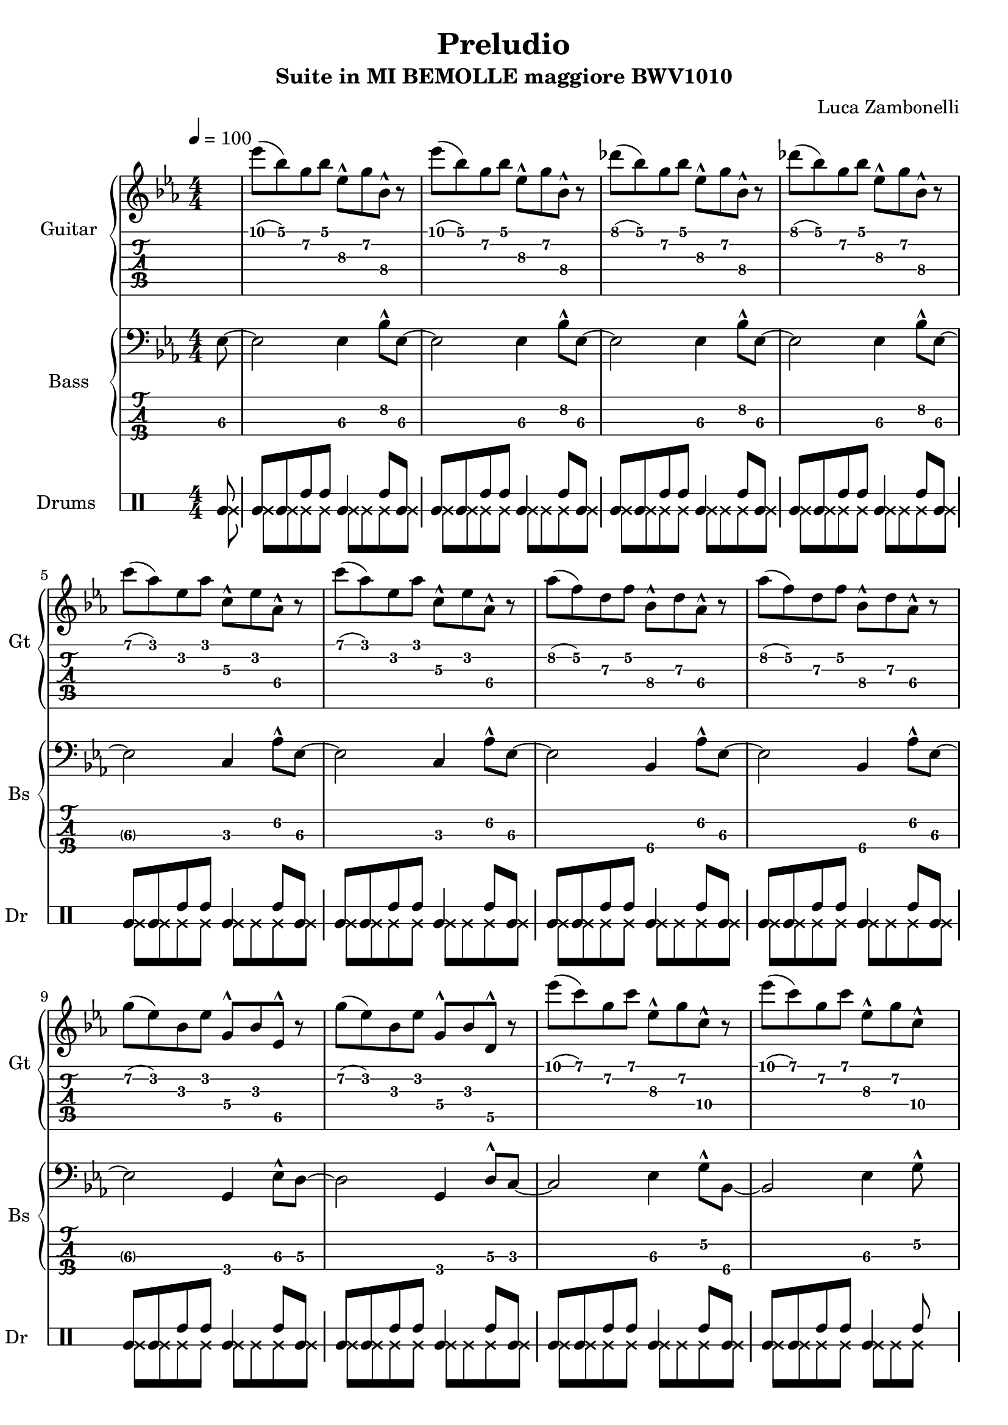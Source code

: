 \version "2.22.1"

song = "Preludio"
album = "Suite in MI BEMOLLE maggiore BWV1010"
author= "Luca Zambonelli"
execute = 100

% guitar
scoreGuitar = {
  \partial 8 s8 |
  ees'\1( bes\1) g\2 bes\1 ees,\3^^ g\2 bes,\4^^ r | 
  ees'\1( bes\1) g\2 bes\1 ees,\3^^ g\2 bes,\4^^ r |
  des'\1( bes\1) g\2 bes\1 ees,\3^^ g\2 bes,\4^^ r |
  des'\1( bes\1) g\2 bes\1 ees,\3^^ g\2 bes,\4^^ r | \break
  c'\1( aes\1) ees\2 aes\1 c,\3^^ ees\2 aes,\4^^ r |
  c'\1( aes\1) ees\2 aes\1 c,\3^^ ees\2 aes,\4^^ r |
  aes'\2( f\2) d\3 f\2 bes,\4^^ d\3 aes\4^^ r |
  aes'\2( f\2) d\3 f\2 bes,\4^^ d\3 aes\4^^ r | \break
  g'\2( ees\2) bes\3 ees\2 g,\4^^ bes\3 ees,\5^^ r |
  g'\2( ees\2) bes\3 ees\2 g,\4^^ bes\3 d,\5^^ r |
  ees''\1( c\1) g\2 c\1 ees,\3^^ g\2 c,\4^^ r |
  ees'\1( c\1) g\2 c\1 ees,\3^^ g\2 c,\4^^ s |
}
midiGuitar = {
  \partial 4 r4 |
  \tuplet 3/2 { ees'4\mf bes8 } \tuplet 3/2 { g4 bes8 } \tuplet 3/2 { ees,16 r8. g8 }
    \tuplet 3/2 { bes,16 r8. r8 } |
  \tuplet 3/2 { ees'4 bes8 } \tuplet 3/2 { g4 bes8 } \tuplet 3/2 { ees,16 r8. g8 }
    \tuplet 3/2 { bes,16 r8.  r8 } |
  \tuplet 3/2 { des'4 bes8 } \tuplet 3/2 { g4 bes8 } \tuplet 3/2 { ees,16 r8. g8 }
    \tuplet 3/2 { bes,16 r8.  r8 } |
  \tuplet 3/2 { des'4 bes8 } \tuplet 3/2 { g4 bes8 } \tuplet 3/2 { ees,16 r8. g8 }
    \tuplet 3/2 { bes,16 r8.  r8 } |
  \tuplet 3/2 { c'4 aes8 } \tuplet 3/2 { ees4 aes8 } \tuplet 3/2 { c,16 r8. ees8 }
    \tuplet 3/2 { aes,16 r8.  r8 } |
  \tuplet 3/2 { c'4 aes8 } \tuplet 3/2 { ees4 aes8 } \tuplet 3/2 { c,16 r8. ees8 }
    \tuplet 3/2 { aes,16 r8.  r8 } |
  \tuplet 3/2 { aes'4 f8 } \tuplet 3/2 { d4 f8 } \tuplet 3/2 { bes,16 r8. d8 }
    \tuplet 3/2 { aes16 r8.  r8 } |
  \tuplet 3/2 { aes'4 f8 } \tuplet 3/2 { d4 f8 } \tuplet 3/2 { bes,16 r8. d8 }
    \tuplet 3/2 { aes16 r8.  r8 } |
  \tuplet 3/2 { g'4 ees8 } \tuplet 3/2 { bes4 ees8 } \tuplet 3/2 { g,16 r8. bes8 }
    \tuplet 3/2 { ees,16 r8.  r8 } |
  \tuplet 3/2 { g'4 ees8 } \tuplet 3/2 { bes4 ees8 } \tuplet 3/2 { g,16 r8. bes8 }
    \tuplet 3/2 { d,16 r8.  r8 } |
  \tuplet 3/2 { ees''4 c8 } \tuplet 3/2 { g4 c8 } \tuplet 3/2 { ees,16 r8. g8 }
    \tuplet 3/2 { c,16 r8.  r8 } |
  \tuplet 3/2 { ees'4 c8 } \tuplet 3/2 { g4 c8 } \tuplet 3/2 { ees,16 r8. g8 }
    \tuplet 3/2 { c,16 r8.  r8 } |
}

% bass
scoreBass = {
  ees8\3~ |
  ees2\3 ees4\3 bes'8^^\2 ees,\3~ |
  ees2\3 ees4\3 bes'8^^\2 ees,\3~ |
  ees2\3 ees4\3 bes'8^^\2 ees,\3~ |
  ees2\3 ees4\3 bes'8^^\2 ees,\3~ |
  ees2\3 c4\3 aes'8^^\2 ees\3~ |
  ees2\3 c4\3 aes'8^^\2 ees\3~ |
  ees2\3 bes4\4 aes'8^^\2 ees\3~ |
  ees2\3 bes4\4 aes'8^^\2 ees\3~ |
  ees2\3 g,4\4 ees'8^^\3 d\3~ |
  d2\3 g,4\4 d'8^^\3 c\3~ |
  c2\3 ees4\3 g8\2^^ bes,\4~ |
  bes2\4 ees4\3 g8\2^^ s |
}
midiBass = {
  \tuplet 3/2 { r4 ees8\mf~ } |
  ees2 ees4 \tuplet 3/2 { bes'16 r8. ees,8~ } |
  ees2 ees4 \tuplet 3/2 { bes'16 r8. ees,8~ } |
  ees2 ees4 \tuplet 3/2 { bes'16 r8. ees,8~ } |
  ees2 ees4 \tuplet 3/2 { bes'16 r8. ees,8~ } |
  ees2 c4 \tuplet 3/2 { aes'16 r8. ees8~ } |
  ees2 c4 \tuplet 3/2 { aes'16 r8. ees8~ } |
  ees2 bes4 \tuplet 3/2 { aes'16 r8. ees8~ } |
  ees2 bes4 \tuplet 3/2 { aes'16 r8. ees8~ } |
  ees2 g,4 \tuplet 3/2 { ees'16 r8. d8~ } |
  d2 g,4 \tuplet 3/2 { d'16 r8. c8~ } |
  c2 ees4 \tuplet 3/2 { g16 r8. bes,8~ } |
  bes2 ees4 \tuplet 3/2 { g16 r8. r8 } |
}

% drums
scoreDrums = {
  <<
    \new DrumVoice {
      \voiceOne
      \drummode {
        timl8 |
        timl timl timh timh timl4 timh8 timl |
        timl timl timh timh timl4 timh8 timl |
        timl timl timh timh timl4 timh8 timl |
        timl timl timh timh timl4 timh8 timl |
        timl timl timh timh timl4 timh8 timl |
        timl timl timh timh timl4 timh8 timl |
        timl timl timh timh timl4 timh8 timl |
        timl timl timh timh timl4 timh8 timl |
        timl timl timh timh timl4 timh8 timl |
        timl timl timh timh timl4 timh8 timl |
        timl timl timh timh timl4 timh8 timl |
        timl timl timh timh timl4 timh8 s |
      }
    }
    \new DrumVoice {
      \voiceTwo
      \drummode {
        ssl8 |
        ssl ssl ssl ssl ssl ssl ssl ssl |
        ssl ssl ssl ssl ssl ssl ssl ssl |
        ssl ssl ssl ssl ssl ssl ssl ssl |
        ssl ssl ssl ssl ssl ssl ssl ssl |
        ssl ssl ssl ssl ssl ssl ssl ssl |
        ssl ssl ssl ssl ssl ssl ssl ssl |
        ssl ssl ssl ssl ssl ssl ssl ssl |
        ssl ssl ssl ssl ssl ssl ssl ssl |
        ssl ssl ssl ssl ssl ssl ssl ssl |
        ssl ssl ssl ssl ssl ssl ssl ssl |
        ssl ssl ssl ssl ssl ssl ssl ssl |
        ssl ssl ssl ssl ssl ssl ssl s |
      }
    }
  >>
}

midiDrums = {
  <<
    \new DrumVoice {
      \drummode {
        \tuplet 3/2 { r4 bd8\ff } |
        \tuplet 3/2 { bd4\ff bd8 } \tuplet 3/2 { sn4\pp sn8 } bd4\ff \tuplet 3/2 { sn\pp bd8\ff } |
        \tuplet 3/2 { bd4\ff bd8 } \tuplet 3/2 { sn4\pp sn8 } bd4\ff \tuplet 3/2 { sn\pp bd8\ff } |
        \tuplet 3/2 { bd4\ff bd8 } \tuplet 3/2 { sn4\pp sn8 } bd4\ff \tuplet 3/2 { sn\pp bd8\ff } |
        \tuplet 3/2 { bd4\ff bd8 } \tuplet 3/2 { sn4\pp sn8 } bd4\ff \tuplet 3/2 { sn\pp bd8\ff } |
        \tuplet 3/2 { bd4\ff bd8 } \tuplet 3/2 { sn4\pp sn8 } bd4\ff \tuplet 3/2 { sn\pp bd8\ff } |
        \tuplet 3/2 { bd4\ff bd8 } \tuplet 3/2 { sn4\pp sn8 } bd4\ff \tuplet 3/2 { sn\pp bd8\ff } |
        \tuplet 3/2 { bd4\ff bd8 } \tuplet 3/2 { sn4\pp sn8 } bd4\ff \tuplet 3/2 { sn\pp bd8\ff } |
        \tuplet 3/2 { bd4\ff bd8 } \tuplet 3/2 { sn4\pp sn8 } bd4\ff \tuplet 3/2 { sn\pp bd8\ff } |
        \tuplet 3/2 { bd4\ff bd8 } \tuplet 3/2 { sn4\pp sn8 } bd4\ff \tuplet 3/2 { sn\pp bd8\ff } |
        \tuplet 3/2 { bd4\ff bd8 } \tuplet 3/2 { sn4\pp sn8 } bd4\ff \tuplet 3/2 { sn\pp bd8\ff } |
        \tuplet 3/2 { bd4\ff bd8 } \tuplet 3/2 { sn4\pp sn8 } bd4\ff \tuplet 3/2 { sn\pp bd8\ff } |
        \tuplet 3/2 { bd4\ff bd8 } \tuplet 3/2 { sn4\pp sn8 } bd4\ff \tuplet 3/2 { sn\pp r8 } |
      }
    }
    \new DrumVoice {
      \drummode {
        \tuplet 3/2 { r4 hhp8\mf } |
        \tuplet 3/2 { hhp4 hhp8 } \tuplet 3/2 { hhp4 hhp8 } \tuplet 3/2 { hhp4 hhp8 } \tuplet 3/2 { hhp4 hhp8 } |
        \tuplet 3/2 { hhp4 hhp8 } \tuplet 3/2 { hhp4 hhp8 } \tuplet 3/2 { hhp4 hhp8 } \tuplet 3/2 { hhp4 hhp8 } |
        \tuplet 3/2 { hhp4 hhp8 } \tuplet 3/2 { hhp4 hhp8 } \tuplet 3/2 { hhp4 hhp8 } \tuplet 3/2 { hhp4 hhp8 } |
        \tuplet 3/2 { hhp4 hhp8 } \tuplet 3/2 { hhp4 hhp8 } \tuplet 3/2 { hhp4 hhp8 } \tuplet 3/2 { hhp4 hhp8 } |
        \tuplet 3/2 { hhp4 hhp8 } \tuplet 3/2 { hhp4 hhp8 } \tuplet 3/2 { hhp4 hhp8 } \tuplet 3/2 { hhp4 hhp8 } |
        \tuplet 3/2 { hhp4 hhp8 } \tuplet 3/2 { hhp4 hhp8 } \tuplet 3/2 { hhp4 hhp8 } \tuplet 3/2 { hhp4 hhp8 } |
        \tuplet 3/2 { hhp4 hhp8 } \tuplet 3/2 { hhp4 hhp8 } \tuplet 3/2 { hhp4 hhp8 } \tuplet 3/2 { hhp4 hhp8 } |
        \tuplet 3/2 { hhp4 hhp8 } \tuplet 3/2 { hhp4 hhp8 } \tuplet 3/2 { hhp4 hhp8 } \tuplet 3/2 { hhp4 hhp8 } |
        \tuplet 3/2 { hhp4 hhp8 } \tuplet 3/2 { hhp4 hhp8 } \tuplet 3/2 { hhp4 hhp8 } \tuplet 3/2 { hhp4 hhp8 } |
        \tuplet 3/2 { hhp4 hhp8 } \tuplet 3/2 { hhp4 hhp8 } \tuplet 3/2 { hhp4 hhp8 } \tuplet 3/2 { hhp4 hhp8 } |
        \tuplet 3/2 { hhp4 hhp8 } \tuplet 3/2 { hhp4 hhp8 } \tuplet 3/2 { hhp4 hhp8 } \tuplet 3/2 { hhp4 hhp8 } |
        \tuplet 3/2 { hhp4 hhp8 } \tuplet 3/2 { hhp4 hhp8 } \tuplet 3/2 { hhp4 hhp8 } \tuplet 3/2 { hhp4 r8 } |
      }
    }
  >>
}

% writing down
\book {
  \header {
    title = #song
    subtitle = #album
    composer = #author
    tagline = ##f
  }

  % body
  \bookpart {
    \score {
      <<
        \new GrandStaff <<
          \set GrandStaff.instrumentName = #"Guitar "
          \set GrandStaff.shortInstrumentName = #"Gt "
          \new Staff {
            \relative c'' {
              \override StringNumber.stencil = ##F
              \clef treble
              \key ees \major
              \numericTimeSignature
              \time 4/4
              \tempo 4 = #execute
              \scoreGuitar
            }
          }
          \new TabStaff {
            \set Staff.stringTunings = \stringTuning < e, a, d g c' f' >
            \relative c' {
              \scoreGuitar
            }
          }
        >>
        \new GrandStaff <<
          \set GrandStaff.instrumentName = #"Bass "
          \set GrandStaff.shortInstrumentName = #"Bs "
          \new Staff {
            \relative c {
              \override StringNumber.stencil = ##f
              \clef bass
              \key ees \major
              \numericTimeSignature
              \time 4/4
              \scoreBass
            }
          }
          \new TabStaff {
            \set Staff.stringTunings = #bass-tuning
            \relative c, {
              \scoreBass
            }
          }
        >>
        \new DrumStaff \with {
          instrumentName = #"Drums "
          shortInstrumentName = #"Dr "
          \override StaffSymbol.line-count = #2
          \override StaffSymbol.staff-space = #2
          \override VerticalAxisGroup.minimum-Y-extent = #'(3.0 . 4.0)
          \override Stem.length = #4
          drumStyleTable = #timbales-style
        } {
          \numericTimeSignature
          \scoreDrums
        }
      >>
      \layout { }
    }
  }

  % midi
  \score {
    <<
      \new Staff {
        \set Staff.midiInstrument = "overdriven guitar"
        \set Staff.midiMinimumVolume = #0.19
        \set Staff.midiMaximumVolume = #0.19
        \relative c' {
          \tempo 4 = #execute
          \midiGuitar
        }
      }
      \new Staff {
        \set Staff.midiInstrument = "electric bass (finger)"
        \set Staff.midiMinimumVolume = #0.33
        \set Staff.midiMaximumVolume = #0.33
        \relative c, {
          \midiBass
        }
      }
      \new DrumStaff {
        \set Staff.midiMinimumVolume = #0.2
        \set Staff.midiMaximumVolume = #1.0
        \midiDrums
      }
    >>
    \midi { }
  }
}
